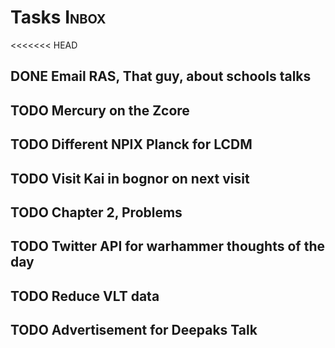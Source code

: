 * Tasks                                                               :Inbox:
<<<<<<< HEAD
** DONE Email RAS, That guy, about schools talks 
   CLOSED: [2019-02-18 Mon 11:19]
** TODO Mercury on the Zcore 
** TODO Different NPIX Planck for LCDM 
** TODO Visit Kai in bognor on next visit
** TODO Chapter 2, Problems  
   SCHEDULED: <2019-02-12 Tue>
** TODO Twitter API for warhammer thoughts of the day  
** TODO Reduce VLT data  
** TODO Advertisement for Deepaks Talk 
